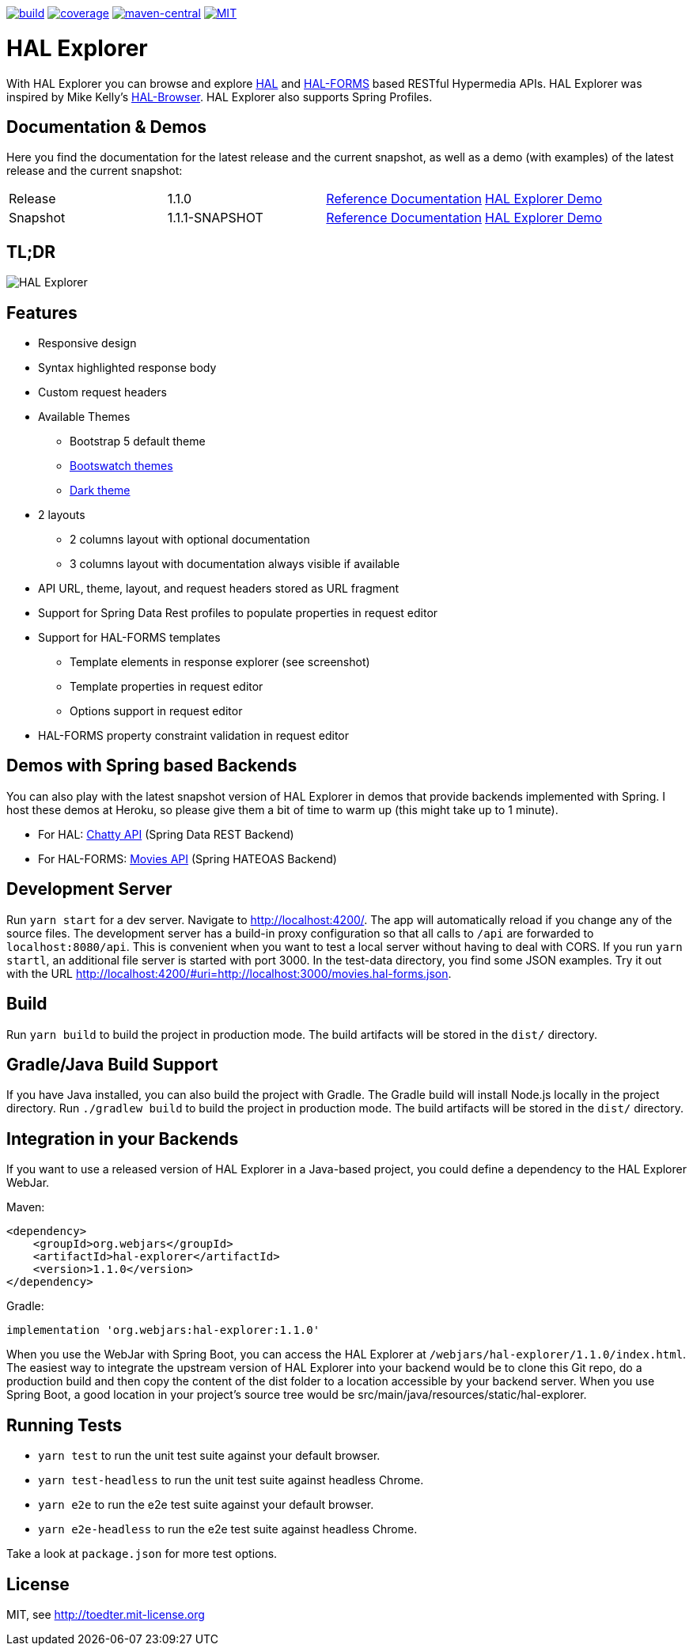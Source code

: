 :doctype: book

image:https://github.com/toedter/hal-explorer/workflows/Build/badge.svg["build", link="https://github.com/toedter/hal-explorer/actions"]
image:https://codecov.io/gh/toedter/hal-explorer/branch/master/graph/badge.svg["coverage", link="https://codecov.io/gh/toedter/hal-explorer"]
image:https://img.shields.io/maven-central/v/org.webjars/hal-explorer?color=green["maven-central", link="https://search.maven.org/artifact/org.webjars/hal-explorer"]
image:https://img.shields.io/badge/license-MIT-blue.svg["MIT", link="http://toedter.mit-license.org"]

= HAL Explorer

With HAL Explorer you can browse and explore http://stateless.co/hal_specification.html[HAL]
and https://rwcbook.github.io/hal-forms/[HAL-FORMS] based RESTful Hypermedia APIs.
HAL Explorer was inspired by Mike Kelly's https://github.com/mikekelly/hal-browser[HAL-Browser].
HAL Explorer also supports Spring Profiles.

== Documentation & Demos

Here you find the documentation for the latest release and the current snapshot,
as well as a demo (with examples) of the latest release and the current snapshot:
|===
| Release | 1.1.0 | https://toedter.github.io/hal-explorer/release/reference-doc/[Reference Documentation] | https://toedter.github.io/hal-explorer/release/hal-explorer/#theme=Cosmo&uri=examples/examples.hal-forms.json[HAL Explorer Demo]
| Snapshot | 1.1.1-SNAPSHOT | https://toedter.github.io/hal-explorer/snapshot/reference-doc/[Reference Documentation] | https://toedter.github.io/hal-explorer/snapshot/hal-explorer/#theme=Cosmo&uri=examples/examples.hal-forms.json[HAL Explorer Demo]
|===

== TL;DR

image::./doc/img/hal-explorer.png[HAL Explorer]

== Features

* Responsive design
* Syntax highlighted response body
* Custom request headers
* Available Themes
** Bootstrap 5 default theme
** https://bootswatch.com/[Bootswatch themes]
** https://github.com/vinorodrigues/bootstrap-dark-5[Dark theme]
* 2 layouts
** 2 columns layout with optional documentation
** 3 columns layout with documentation always visible if available
* API URL, theme, layout, and request headers stored as URL fragment
* Support for Spring Data Rest profiles to populate properties in request editor
* Support for HAL-FORMS templates
** Template elements in response explorer (see screenshot)
** Template properties in request editor
** Options support in request editor
* HAL-FORMS property constraint validation in request editor

== Demos with Spring based Backends

You can also play with the latest snapshot version of HAL Explorer in demos that provide backends
implemented with Spring. I host these demos at Heroku,
so please give them a bit of time to warm up (this might take up to 1 minute).

* For HAL: https://chatty42.herokuapp.com/hal-explorer/index.html#theme=Cosmo&url=https://chatty42.herokuapp.com/api[Chatty API] (Spring Data REST Backend)
* For HAL-FORMS: http://hypermedia-movies-demo.herokuapp.com/hal-explorer/index.html#theme=Cosmo&uri=http://hypermedia-movies-demo.herokuapp.com/api/movies/1[Movies API]
(Spring HATEOAS Backend)

== Development Server

Run `yarn start` for a dev server. Navigate to http://localhost:4200/.
The app will automatically reload if you change any of the source files.
The development server has a build-in proxy configuration
so that all calls to `/api` are forwarded to `localhost:8080/api`.
This is convenient when you want to test a local server without having to deal with CORS.
If you run `yarn startl`, an additional file server is started with port 3000.
In the test-data directory, you find some JSON examples. Try it out with the URL
http://localhost:4200/#uri=http://localhost:3000/movies.hal-forms.json.

== Build

Run `yarn build` to build the project in production mode.
The build artifacts will be stored in the `dist/` directory.

== Gradle/Java Build Support

If you have Java installed, you can also build the project with Gradle.
The Gradle build will install Node.js locally in the project directory.
Run `./gradlew build` to build the project in production mode.
The build artifacts will be stored in the `dist/` directory.

== Integration in your Backends

If you want to use a released version of HAL Explorer in a Java-based project,
you could define a dependency to the HAL Explorer WebJar.

Maven:
[source,xml]
<dependency>
    <groupId>org.webjars</groupId>
    <artifactId>hal-explorer</artifactId>
    <version>1.1.0</version>
</dependency>

Gradle:
[source, Groovy]
implementation 'org.webjars:hal-explorer:1.1.0'

When you use the WebJar with Spring Boot, you can access the HAL Explorer at `/webjars/hal-explorer/1.1.0/index.html`.
The easiest way to integrate the upstream version of HAL Explorer into your backend would be to clone this Git repo,
do a production build and then copy the content of the dist folder to a location accessible by your backend server.
When you use Spring Boot, a good location in your project's source tree would be
src/main/java/resources/static/hal-explorer.

== Running Tests

* `yarn test` to run the unit test suite against your default browser.
* `yarn test-headless` to run the unit test suite against headless Chrome.
* `yarn e2e` to run the e2e test suite against your default browser.
* `yarn e2e-headless` to run the e2e test suite against headless Chrome.

Take a look at `package.json` for more test options.

[[license]]
== License

MIT, see http://toedter.mit-license.org
